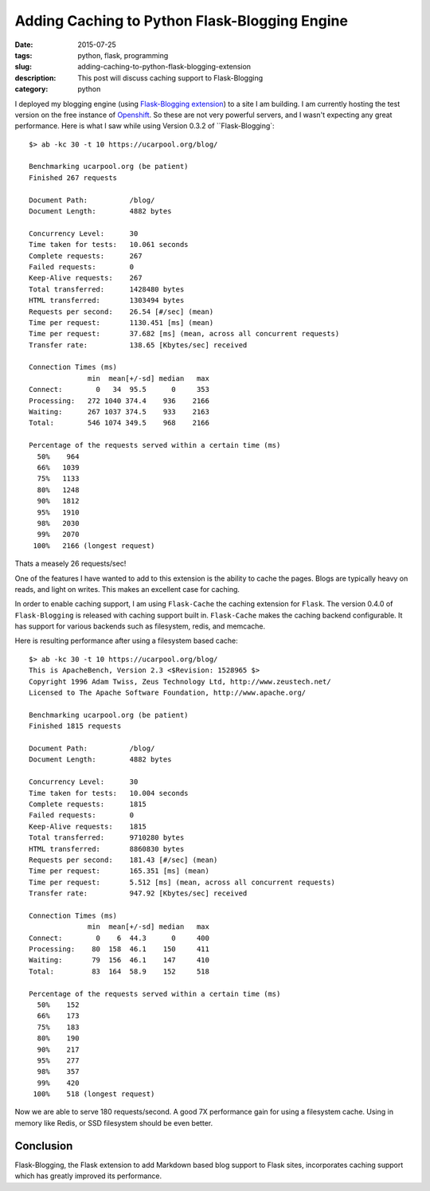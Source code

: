 Adding Caching to Python Flask-Blogging Engine
##############################################

:date: 2015-07-25
:tags: python, flask, programming
:slug: adding-caching-to-python-flask-blogging-extension
:description: This post will discuss caching support to Flask-Blogging
:category: python

I deployed my blogging engine (using `Flask-Blogging extension <https://github.com/gouthambs/Flask-Blogging>`_)
to a site I am building. I am currently hosting the test version on the free instance
of `Openshift <https://openshift.com>`_. So these are not very powerful servers, and
I wasn't expecting any great performance. Here is what I saw while
using Version 0.3.2 of ``Flask-Blogging`::

  $> ab -kc 30 -t 10 https://ucarpool.org/blog/
  
  Benchmarking ucarpool.org (be patient)
  Finished 267 requests
  
  Document Path:          /blog/
  Document Length:        4882 bytes
  
  Concurrency Level:      30
  Time taken for tests:   10.061 seconds
  Complete requests:      267
  Failed requests:        0
  Keep-Alive requests:    267
  Total transferred:      1428480 bytes
  HTML transferred:       1303494 bytes
  Requests per second:    26.54 [#/sec] (mean)
  Time per request:       1130.451 [ms] (mean)
  Time per request:       37.682 [ms] (mean, across all concurrent requests)
  Transfer rate:          138.65 [Kbytes/sec] received
  
  Connection Times (ms)
                min  mean[+/-sd] median   max
  Connect:        0   34  95.5      0     353
  Processing:   272 1040 374.4    936    2166
  Waiting:      267 1037 374.5    933    2163
  Total:        546 1074 349.5    968    2166
  
  Percentage of the requests served within a certain time (ms)
    50%    964
    66%   1039
    75%   1133
    80%   1248
    90%   1812
    95%   1910
    98%   2030
    99%   2070
   100%   2166 (longest request)
   
Thats a measely 26 requests/sec!
  
One of the features I have wanted to add to this extension is the ability to 
cache the pages. Blogs are typically heavy on reads, and light on writes. This
makes an excellent case for caching. 

In order to enable caching support, I am using ``Flask-Cache`` the caching
extension for ``Flask``. The version 0.4.0 of ``Flask-Blogging`` is released with 
caching support built in. ``Flask-Cache`` makes the caching backend 
configurable. It has support for various backends such as filesystem,
redis, and memcache. 

Here is resulting performance after using a filesystem based cache::

  $> ab -kc 30 -t 10 https://ucarpool.org/blog/
  This is ApacheBench, Version 2.3 <$Revision: 1528965 $>
  Copyright 1996 Adam Twiss, Zeus Technology Ltd, http://www.zeustech.net/
  Licensed to The Apache Software Foundation, http://www.apache.org/
  
  Benchmarking ucarpool.org (be patient)
  Finished 1815 requests
  
  Document Path:          /blog/
  Document Length:        4882 bytes
  
  Concurrency Level:      30
  Time taken for tests:   10.004 seconds
  Complete requests:      1815
  Failed requests:        0
  Keep-Alive requests:    1815
  Total transferred:      9710280 bytes
  HTML transferred:       8860830 bytes
  Requests per second:    181.43 [#/sec] (mean)
  Time per request:       165.351 [ms] (mean)
  Time per request:       5.512 [ms] (mean, across all concurrent requests)
  Transfer rate:          947.92 [Kbytes/sec] received
  
  Connection Times (ms)
                min  mean[+/-sd] median   max
  Connect:        0    6  44.3      0     400
  Processing:    80  158  46.1    150     411
  Waiting:       79  156  46.1    147     410
  Total:         83  164  58.9    152     518
  
  Percentage of the requests served within a certain time (ms)
    50%    152
    66%    173
    75%    183
    80%    190
    90%    217
    95%    277
    98%    357
    99%    420
   100%    518 (longest request)

Now we are able to serve 180 requests/second. A good 7X performance gain for using a 
filesystem cache. Using in memory like Redis, or SSD filesystem should be even better.

Conclusion
==========

Flask-Blogging, the Flask extension to add Markdown based blog support to Flask sites, incorporates
caching support which has greatly improved its performance.

